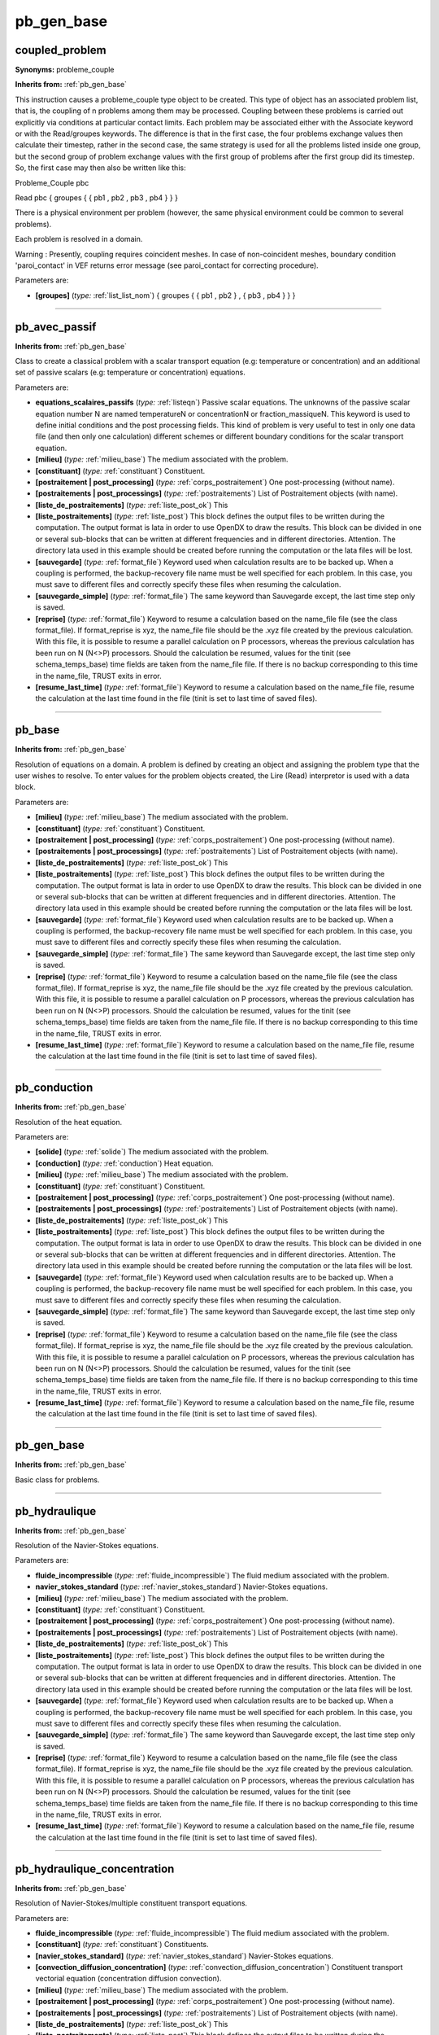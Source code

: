 pb_gen_base
===========

**coupled_problem**
-------------------

**Synonyms:** probleme_couple

**Inherits from:** :ref:`pb_gen_base` 


This instruction causes a probleme_couple type object to be created.
This type of object has an associated problem list, that is, the coupling of n problems 
among them may be processed.
Coupling between these problems is carried out explicitly via conditions at particular 
contact limits.
Each problem may be associated either with the Associate keyword or with the Read/groupes 
keywords.
The difference is that in the first case, the four problems exchange values then 
calculate their timestep, rather in the second case, the same strategy is used for 
all the problems listed inside one group, but the second group of problem exchange 
values with the first group of problems after the first group did its timestep.
So, the first case may then also be written like this:

Probleme_Couple pbc

Read pbc { groupes { { pb1 , pb2 , pb3 , pb4 } } }

There is a physical environment per problem (however, the same physical environment 
could be common to several problems).

Each problem is resolved in a domain.

Warning : Presently, coupling requires coincident meshes.
In case of non-coincident meshes, boundary condition 'paroi_contact' in VEF returns 
error message (see paroi_contact for correcting procedure).

Parameters are:

- **[groupes]**  (*type:* :ref:`list_list_nom`) { groupes { { pb1 , pb2 } , { pb3 , pb4 } } }


----

**pb_avec_passif**
------------------
**Inherits from:** :ref:`pb_gen_base` 


Class to create a classical problem with a scalar transport equation (e.g: temperature 
or concentration) and an additional set of passive scalars (e.g: temperature or concentration) 
equations.

Parameters are:

- **equations_scalaires_passifs**  (*type:* :ref:`listeqn`) Passive scalar equations. The unknowns of the passive scalar equation number N are named temperatureN or concentrationN  or fraction_massiqueN. This keyword is used to define initial conditions and the post processing fields. This kind of problem is very useful to test in only one data file (and then only  one calculation) different schemes or different boundary conditions for the scalar  transport equation.

- **[milieu]**  (*type:* :ref:`milieu_base`) The medium associated with the problem.

- **[constituant]**  (*type:* :ref:`constituant`) Constituent.

- **[postraitement | post_processing]**  (*type:* :ref:`corps_postraitement`) One post-processing (without name).

- **[postraitements | post_processings]**  (*type:* :ref:`postraitements`) List of Postraitement objects (with name).

- **[liste_de_postraitements]**  (*type:* :ref:`liste_post_ok`) This

- **[liste_postraitements]**  (*type:* :ref:`liste_post`) This block defines the output files to be written during the computation. The output format is lata in order to use OpenDX to draw the results. This block can be divided in one or several sub-blocks that can be written at different  frequencies and in different directories. Attention. The directory lata used in this example should be created before running the computation  or the lata files will be lost.

- **[sauvegarde]**  (*type:* :ref:`format_file`) Keyword used when calculation results are to be backed up. When a coupling is performed, the backup-recovery file name must be well specified  for each problem. In this case, you must save to different files and correctly specify these files  when resuming the calculation.

- **[sauvegarde_simple]**  (*type:* :ref:`format_file`) The same keyword than Sauvegarde except, the last time step only is  saved.

- **[reprise]**  (*type:* :ref:`format_file`) Keyword to resume a calculation based on the name_file file (see the  class format_file). If format_reprise is xyz, the name_file file should be the .xyz file created by the  previous calculation. With this file, it is possible to resume a parallel calculation on P processors,  whereas the previous calculation has been run on N (N<>P) processors. Should the calculation be resumed, values for the tinit (see schema_temps_base) time  fields are taken from the name_file file. If there is no backup corresponding to this time in the name_file, TRUST exits in  error.

- **[resume_last_time]**  (*type:* :ref:`format_file`) Keyword to resume a calculation based on the name_file file, resume  the calculation at the last time found in the file (tinit is set to last time of saved  files).


----

**pb_base**
-----------
**Inherits from:** :ref:`pb_gen_base` 


Resolution of equations on a domain.
A problem is defined by creating an object and assigning the problem type that the 
user wishes to resolve.
To enter values for the problem objects created, the Lire (Read) interpretor is used 
with a data block.

Parameters are:

- **[milieu]**  (*type:* :ref:`milieu_base`) The medium associated with the problem.

- **[constituant]**  (*type:* :ref:`constituant`) Constituent.

- **[postraitement | post_processing]**  (*type:* :ref:`corps_postraitement`) One post-processing (without name).

- **[postraitements | post_processings]**  (*type:* :ref:`postraitements`) List of Postraitement objects (with name).

- **[liste_de_postraitements]**  (*type:* :ref:`liste_post_ok`) This

- **[liste_postraitements]**  (*type:* :ref:`liste_post`) This block defines the output files to be written during the computation. The output format is lata in order to use OpenDX to draw the results. This block can be divided in one or several sub-blocks that can be written at different  frequencies and in different directories. Attention. The directory lata used in this example should be created before running the computation  or the lata files will be lost.

- **[sauvegarde]**  (*type:* :ref:`format_file`) Keyword used when calculation results are to be backed up. When a coupling is performed, the backup-recovery file name must be well specified  for each problem. In this case, you must save to different files and correctly specify these files  when resuming the calculation.

- **[sauvegarde_simple]**  (*type:* :ref:`format_file`) The same keyword than Sauvegarde except, the last time step only is  saved.

- **[reprise]**  (*type:* :ref:`format_file`) Keyword to resume a calculation based on the name_file file (see the  class format_file). If format_reprise is xyz, the name_file file should be the .xyz file created by the  previous calculation. With this file, it is possible to resume a parallel calculation on P processors,  whereas the previous calculation has been run on N (N<>P) processors. Should the calculation be resumed, values for the tinit (see schema_temps_base) time  fields are taken from the name_file file. If there is no backup corresponding to this time in the name_file, TRUST exits in  error.

- **[resume_last_time]**  (*type:* :ref:`format_file`) Keyword to resume a calculation based on the name_file file, resume  the calculation at the last time found in the file (tinit is set to last time of saved  files).


----

**pb_conduction**
-----------------
**Inherits from:** :ref:`pb_gen_base` 


Resolution of the heat equation.

Parameters are:

- **[solide]**  (*type:* :ref:`solide`) The medium associated with the problem.

- **[conduction]**  (*type:* :ref:`conduction`) Heat equation.

- **[milieu]**  (*type:* :ref:`milieu_base`) The medium associated with the problem.

- **[constituant]**  (*type:* :ref:`constituant`) Constituent.

- **[postraitement | post_processing]**  (*type:* :ref:`corps_postraitement`) One post-processing (without name).

- **[postraitements | post_processings]**  (*type:* :ref:`postraitements`) List of Postraitement objects (with name).

- **[liste_de_postraitements]**  (*type:* :ref:`liste_post_ok`) This

- **[liste_postraitements]**  (*type:* :ref:`liste_post`) This block defines the output files to be written during the computation. The output format is lata in order to use OpenDX to draw the results. This block can be divided in one or several sub-blocks that can be written at different  frequencies and in different directories. Attention. The directory lata used in this example should be created before running the computation  or the lata files will be lost.

- **[sauvegarde]**  (*type:* :ref:`format_file`) Keyword used when calculation results are to be backed up. When a coupling is performed, the backup-recovery file name must be well specified  for each problem. In this case, you must save to different files and correctly specify these files  when resuming the calculation.

- **[sauvegarde_simple]**  (*type:* :ref:`format_file`) The same keyword than Sauvegarde except, the last time step only is  saved.

- **[reprise]**  (*type:* :ref:`format_file`) Keyword to resume a calculation based on the name_file file (see the  class format_file). If format_reprise is xyz, the name_file file should be the .xyz file created by the  previous calculation. With this file, it is possible to resume a parallel calculation on P processors,  whereas the previous calculation has been run on N (N<>P) processors. Should the calculation be resumed, values for the tinit (see schema_temps_base) time  fields are taken from the name_file file. If there is no backup corresponding to this time in the name_file, TRUST exits in  error.

- **[resume_last_time]**  (*type:* :ref:`format_file`) Keyword to resume a calculation based on the name_file file, resume  the calculation at the last time found in the file (tinit is set to last time of saved  files).


----

**pb_gen_base**
---------------
**Inherits from:** :ref:`pb_gen_base` 


Basic class for problems.

----

**pb_hydraulique**
------------------
**Inherits from:** :ref:`pb_gen_base` 


Resolution of the Navier-Stokes equations.

Parameters are:

- **fluide_incompressible**  (*type:* :ref:`fluide_incompressible`) The fluid medium associated with the problem.

- **navier_stokes_standard**  (*type:* :ref:`navier_stokes_standard`) Navier-Stokes equations.

- **[milieu]**  (*type:* :ref:`milieu_base`) The medium associated with the problem.

- **[constituant]**  (*type:* :ref:`constituant`) Constituent.

- **[postraitement | post_processing]**  (*type:* :ref:`corps_postraitement`) One post-processing (without name).

- **[postraitements | post_processings]**  (*type:* :ref:`postraitements`) List of Postraitement objects (with name).

- **[liste_de_postraitements]**  (*type:* :ref:`liste_post_ok`) This

- **[liste_postraitements]**  (*type:* :ref:`liste_post`) This block defines the output files to be written during the computation. The output format is lata in order to use OpenDX to draw the results. This block can be divided in one or several sub-blocks that can be written at different  frequencies and in different directories. Attention. The directory lata used in this example should be created before running the computation  or the lata files will be lost.

- **[sauvegarde]**  (*type:* :ref:`format_file`) Keyword used when calculation results are to be backed up. When a coupling is performed, the backup-recovery file name must be well specified  for each problem. In this case, you must save to different files and correctly specify these files  when resuming the calculation.

- **[sauvegarde_simple]**  (*type:* :ref:`format_file`) The same keyword than Sauvegarde except, the last time step only is  saved.

- **[reprise]**  (*type:* :ref:`format_file`) Keyword to resume a calculation based on the name_file file (see the  class format_file). If format_reprise is xyz, the name_file file should be the .xyz file created by the  previous calculation. With this file, it is possible to resume a parallel calculation on P processors,  whereas the previous calculation has been run on N (N<>P) processors. Should the calculation be resumed, values for the tinit (see schema_temps_base) time  fields are taken from the name_file file. If there is no backup corresponding to this time in the name_file, TRUST exits in  error.

- **[resume_last_time]**  (*type:* :ref:`format_file`) Keyword to resume a calculation based on the name_file file, resume  the calculation at the last time found in the file (tinit is set to last time of saved  files).


----

**pb_hydraulique_concentration**
--------------------------------
**Inherits from:** :ref:`pb_gen_base` 


Resolution of Navier-Stokes/multiple constituent transport equations.

Parameters are:

- **fluide_incompressible**  (*type:* :ref:`fluide_incompressible`) The fluid medium associated with the problem.

- **[constituant]**  (*type:* :ref:`constituant`) Constituents.

- **[navier_stokes_standard]**  (*type:* :ref:`navier_stokes_standard`) Navier-Stokes equations.

- **[convection_diffusion_concentration]**  (*type:* :ref:`convection_diffusion_concentration`) Constituent transport vectorial equation (concentration  diffusion convection).

- **[milieu]**  (*type:* :ref:`milieu_base`) The medium associated with the problem.

- **[postraitement | post_processing]**  (*type:* :ref:`corps_postraitement`) One post-processing (without name).

- **[postraitements | post_processings]**  (*type:* :ref:`postraitements`) List of Postraitement objects (with name).

- **[liste_de_postraitements]**  (*type:* :ref:`liste_post_ok`) This

- **[liste_postraitements]**  (*type:* :ref:`liste_post`) This block defines the output files to be written during the computation. The output format is lata in order to use OpenDX to draw the results. This block can be divided in one or several sub-blocks that can be written at different  frequencies and in different directories. Attention. The directory lata used in this example should be created before running the computation  or the lata files will be lost.

- **[sauvegarde]**  (*type:* :ref:`format_file`) Keyword used when calculation results are to be backed up. When a coupling is performed, the backup-recovery file name must be well specified  for each problem. In this case, you must save to different files and correctly specify these files  when resuming the calculation.

- **[sauvegarde_simple]**  (*type:* :ref:`format_file`) The same keyword than Sauvegarde except, the last time step only is  saved.

- **[reprise]**  (*type:* :ref:`format_file`) Keyword to resume a calculation based on the name_file file (see the  class format_file). If format_reprise is xyz, the name_file file should be the .xyz file created by the  previous calculation. With this file, it is possible to resume a parallel calculation on P processors,  whereas the previous calculation has been run on N (N<>P) processors. Should the calculation be resumed, values for the tinit (see schema_temps_base) time  fields are taken from the name_file file. If there is no backup corresponding to this time in the name_file, TRUST exits in  error.

- **[resume_last_time]**  (*type:* :ref:`format_file`) Keyword to resume a calculation based on the name_file file, resume  the calculation at the last time found in the file (tinit is set to last time of saved  files).


----

**pb_hydraulique_concentration_scalaires_passifs**
--------------------------------------------------
**Inherits from:** :ref:`pb_gen_base` 


Resolution of Navier-Stokes/multiple constituent transport equations with the additional 
passive scalar equations.

Parameters are:

- **fluide_incompressible**  (*type:* :ref:`fluide_incompressible`) The fluid medium associated with the problem.

- **[constituant]**  (*type:* :ref:`constituant`) Constituents.

- **[navier_stokes_standard]**  (*type:* :ref:`navier_stokes_standard`) Navier-Stokes equations.

- **[convection_diffusion_concentration]**  (*type:* :ref:`convection_diffusion_concentration`) Constituent transport equations (concentration  diffusion convection).

- **equations_scalaires_passifs**  (*type:* :ref:`listeqn`) Passive scalar equations. The unknowns of the passive scalar equation number N are named temperatureN or concentrationN  or fraction_massiqueN. This keyword is used to define initial conditions and the post processing fields. This kind of problem is very useful to test in only one data file (and then only  one calculation) different schemes or different boundary conditions for the scalar  transport equation.

- **[milieu]**  (*type:* :ref:`milieu_base`) The medium associated with the problem.

- **[postraitement | post_processing]**  (*type:* :ref:`corps_postraitement`) One post-processing (without name).

- **[postraitements | post_processings]**  (*type:* :ref:`postraitements`) List of Postraitement objects (with name).

- **[liste_de_postraitements]**  (*type:* :ref:`liste_post_ok`) This

- **[liste_postraitements]**  (*type:* :ref:`liste_post`) This block defines the output files to be written during the computation. The output format is lata in order to use OpenDX to draw the results. This block can be divided in one or several sub-blocks that can be written at different  frequencies and in different directories. Attention. The directory lata used in this example should be created before running the computation  or the lata files will be lost.

- **[sauvegarde]**  (*type:* :ref:`format_file`) Keyword used when calculation results are to be backed up. When a coupling is performed, the backup-recovery file name must be well specified  for each problem. In this case, you must save to different files and correctly specify these files  when resuming the calculation.

- **[sauvegarde_simple]**  (*type:* :ref:`format_file`) The same keyword than Sauvegarde except, the last time step only is  saved.

- **[reprise]**  (*type:* :ref:`format_file`) Keyword to resume a calculation based on the name_file file (see the  class format_file). If format_reprise is xyz, the name_file file should be the .xyz file created by the  previous calculation. With this file, it is possible to resume a parallel calculation on P processors,  whereas the previous calculation has been run on N (N<>P) processors. Should the calculation be resumed, values for the tinit (see schema_temps_base) time  fields are taken from the name_file file. If there is no backup corresponding to this time in the name_file, TRUST exits in  error.

- **[resume_last_time]**  (*type:* :ref:`format_file`) Keyword to resume a calculation based on the name_file file, resume  the calculation at the last time found in the file (tinit is set to last time of saved  files).


----

**pb_hydraulique_concentration_turbulent**
------------------------------------------
**Inherits from:** :ref:`pb_gen_base` 


Resolution of Navier-Stokes/multiple constituent transport equations, with turbulence 
modelling.

Parameters are:

- **fluide_incompressible**  (*type:* :ref:`fluide_incompressible`) The fluid medium associated with the problem.

- **[constituant]**  (*type:* :ref:`constituant`) Constituents.

- **[navier_stokes_turbulent]**  (*type:* :ref:`navier_stokes_turbulent`) Navier-Stokes equations as well as the associated turbulence  model equations.

- **[convection_diffusion_concentration_turbulent]**  (*type:* :ref:`convection_diffusion_concentration_turbulent`) Constituent transport equations (concentration  diffusion convection) as well as the associated turbulence model equations.

- **[milieu]**  (*type:* :ref:`milieu_base`) The medium associated with the problem.

- **[postraitement | post_processing]**  (*type:* :ref:`corps_postraitement`) One post-processing (without name).

- **[postraitements | post_processings]**  (*type:* :ref:`postraitements`) List of Postraitement objects (with name).

- **[liste_de_postraitements]**  (*type:* :ref:`liste_post_ok`) This

- **[liste_postraitements]**  (*type:* :ref:`liste_post`) This block defines the output files to be written during the computation. The output format is lata in order to use OpenDX to draw the results. This block can be divided in one or several sub-blocks that can be written at different  frequencies and in different directories. Attention. The directory lata used in this example should be created before running the computation  or the lata files will be lost.

- **[sauvegarde]**  (*type:* :ref:`format_file`) Keyword used when calculation results are to be backed up. When a coupling is performed, the backup-recovery file name must be well specified  for each problem. In this case, you must save to different files and correctly specify these files  when resuming the calculation.

- **[sauvegarde_simple]**  (*type:* :ref:`format_file`) The same keyword than Sauvegarde except, the last time step only is  saved.

- **[reprise]**  (*type:* :ref:`format_file`) Keyword to resume a calculation based on the name_file file (see the  class format_file). If format_reprise is xyz, the name_file file should be the .xyz file created by the  previous calculation. With this file, it is possible to resume a parallel calculation on P processors,  whereas the previous calculation has been run on N (N<>P) processors. Should the calculation be resumed, values for the tinit (see schema_temps_base) time  fields are taken from the name_file file. If there is no backup corresponding to this time in the name_file, TRUST exits in  error.

- **[resume_last_time]**  (*type:* :ref:`format_file`) Keyword to resume a calculation based on the name_file file, resume  the calculation at the last time found in the file (tinit is set to last time of saved  files).


----

**pb_hydraulique_concentration_turbulent_scalaires_passifs**
------------------------------------------------------------
**Inherits from:** :ref:`pb_gen_base` 


Resolution of Navier-Stokes/multiple constituent transport equations, with turbulence 
modelling and with the additional passive scalar equations.

Parameters are:

- **fluide_incompressible**  (*type:* :ref:`fluide_incompressible`) The fluid medium associated with the problem.

- **[constituant]**  (*type:* :ref:`constituant`) Constituents.

- **[navier_stokes_turbulent]**  (*type:* :ref:`navier_stokes_turbulent`) Navier-Stokes equations as well as the associated turbulence  model equations.

- **[convection_diffusion_concentration_turbulent]**  (*type:* :ref:`convection_diffusion_concentration_turbulent`) Constituent transport equations (concentration  diffusion convection) as well as the associated turbulence model equations.

- **equations_scalaires_passifs**  (*type:* :ref:`listeqn`) Passive scalar equations. The unknowns of the passive scalar equation number N are named temperatureN or concentrationN  or fraction_massiqueN. This keyword is used to define initial conditions and the post processing fields. This kind of problem is very useful to test in only one data file (and then only  one calculation) different schemes or different boundary conditions for the scalar  transport equation.

- **[milieu]**  (*type:* :ref:`milieu_base`) The medium associated with the problem.

- **[postraitement | post_processing]**  (*type:* :ref:`corps_postraitement`) One post-processing (without name).

- **[postraitements | post_processings]**  (*type:* :ref:`postraitements`) List of Postraitement objects (with name).

- **[liste_de_postraitements]**  (*type:* :ref:`liste_post_ok`) This

- **[liste_postraitements]**  (*type:* :ref:`liste_post`) This block defines the output files to be written during the computation. The output format is lata in order to use OpenDX to draw the results. This block can be divided in one or several sub-blocks that can be written at different  frequencies and in different directories. Attention. The directory lata used in this example should be created before running the computation  or the lata files will be lost.

- **[sauvegarde]**  (*type:* :ref:`format_file`) Keyword used when calculation results are to be backed up. When a coupling is performed, the backup-recovery file name must be well specified  for each problem. In this case, you must save to different files and correctly specify these files  when resuming the calculation.

- **[sauvegarde_simple]**  (*type:* :ref:`format_file`) The same keyword than Sauvegarde except, the last time step only is  saved.

- **[reprise]**  (*type:* :ref:`format_file`) Keyword to resume a calculation based on the name_file file (see the  class format_file). If format_reprise is xyz, the name_file file should be the .xyz file created by the  previous calculation. With this file, it is possible to resume a parallel calculation on P processors,  whereas the previous calculation has been run on N (N<>P) processors. Should the calculation be resumed, values for the tinit (see schema_temps_base) time  fields are taken from the name_file file. If there is no backup corresponding to this time in the name_file, TRUST exits in  error.

- **[resume_last_time]**  (*type:* :ref:`format_file`) Keyword to resume a calculation based on the name_file file, resume  the calculation at the last time found in the file (tinit is set to last time of saved  files).


----

**pb_hydraulique_melange_binaire_qc**
-------------------------------------
**Inherits from:** :ref:`pb_gen_base` 


Resolution of a binary mixture problem for a quasi-compressible fluid with an iso-thermal 
condition.

Keywords for the unknowns other than pressure, velocity, fraction_massique are :

masse_volumique : density

pression : reduced pressure

pression_tot : total pressure.

Parameters are:

- **fluide_quasi_compressible**  (*type:* :ref:`fluide_quasi_compressible`) The fluid medium associated with the problem.

- **[constituant]**  (*type:* :ref:`constituant`) The various constituants associated to the problem.

- **navier_stokes_qc**  (*type:* :ref:`navier_stokes_qc`) Navier-Stokes equation for a quasi-compressible fluid.

- **convection_diffusion_espece_binaire_qc**  (*type:* :ref:`convection_diffusion_espece_binaire_qc`) Species conservation equation for a binary  quasi-compressible fluid.

- **[milieu]**  (*type:* :ref:`milieu_base`) The medium associated with the problem.

- **[postraitement | post_processing]**  (*type:* :ref:`corps_postraitement`) One post-processing (without name).

- **[postraitements | post_processings]**  (*type:* :ref:`postraitements`) List of Postraitement objects (with name).

- **[liste_de_postraitements]**  (*type:* :ref:`liste_post_ok`) This

- **[liste_postraitements]**  (*type:* :ref:`liste_post`) This block defines the output files to be written during the computation. The output format is lata in order to use OpenDX to draw the results. This block can be divided in one or several sub-blocks that can be written at different  frequencies and in different directories. Attention. The directory lata used in this example should be created before running the computation  or the lata files will be lost.

- **[sauvegarde]**  (*type:* :ref:`format_file`) Keyword used when calculation results are to be backed up. When a coupling is performed, the backup-recovery file name must be well specified  for each problem. In this case, you must save to different files and correctly specify these files  when resuming the calculation.

- **[sauvegarde_simple]**  (*type:* :ref:`format_file`) The same keyword than Sauvegarde except, the last time step only is  saved.

- **[reprise]**  (*type:* :ref:`format_file`) Keyword to resume a calculation based on the name_file file (see the  class format_file). If format_reprise is xyz, the name_file file should be the .xyz file created by the  previous calculation. With this file, it is possible to resume a parallel calculation on P processors,  whereas the previous calculation has been run on N (N<>P) processors. Should the calculation be resumed, values for the tinit (see schema_temps_base) time  fields are taken from the name_file file. If there is no backup corresponding to this time in the name_file, TRUST exits in  error.

- **[resume_last_time]**  (*type:* :ref:`format_file`) Keyword to resume a calculation based on the name_file file, resume  the calculation at the last time found in the file (tinit is set to last time of saved  files).


----

**pb_hydraulique_melange_binaire_turbulent_qc**
-----------------------------------------------
**Inherits from:** :ref:`pb_gen_base` 


Resolution of a turbulent binary mixture problem for a quasi-compressible fluid with 
an iso-thermal condition.

Parameters are:

- **fluide_quasi_compressible**  (*type:* :ref:`fluide_quasi_compressible`) The fluid medium associated with the problem.

- **navier_stokes_turbulent_qc**  (*type:* :ref:`navier_stokes_turbulent_qc`) Navier-Stokes equation for a quasi-compressible fluid  as well as the associated turbulence model equations.

- **convection_diffusion_espece_binaire_turbulent_qc**  (*type:* :ref:`convection_diffusion_espece_binaire_turbulent_qc`) Species conservation equation for  a quasi-compressible fluid as well as the associated turbulence model equations.

- **[milieu]**  (*type:* :ref:`milieu_base`) The medium associated with the problem.

- **[constituant]**  (*type:* :ref:`constituant`) Constituent.

- **[postraitement | post_processing]**  (*type:* :ref:`corps_postraitement`) One post-processing (without name).

- **[postraitements | post_processings]**  (*type:* :ref:`postraitements`) List of Postraitement objects (with name).

- **[liste_de_postraitements]**  (*type:* :ref:`liste_post_ok`) This

- **[liste_postraitements]**  (*type:* :ref:`liste_post`) This block defines the output files to be written during the computation. The output format is lata in order to use OpenDX to draw the results. This block can be divided in one or several sub-blocks that can be written at different  frequencies and in different directories. Attention. The directory lata used in this example should be created before running the computation  or the lata files will be lost.

- **[sauvegarde]**  (*type:* :ref:`format_file`) Keyword used when calculation results are to be backed up. When a coupling is performed, the backup-recovery file name must be well specified  for each problem. In this case, you must save to different files and correctly specify these files  when resuming the calculation.

- **[sauvegarde_simple]**  (*type:* :ref:`format_file`) The same keyword than Sauvegarde except, the last time step only is  saved.

- **[reprise]**  (*type:* :ref:`format_file`) Keyword to resume a calculation based on the name_file file (see the  class format_file). If format_reprise is xyz, the name_file file should be the .xyz file created by the  previous calculation. With this file, it is possible to resume a parallel calculation on P processors,  whereas the previous calculation has been run on N (N<>P) processors. Should the calculation be resumed, values for the tinit (see schema_temps_base) time  fields are taken from the name_file file. If there is no backup corresponding to this time in the name_file, TRUST exits in  error.

- **[resume_last_time]**  (*type:* :ref:`format_file`) Keyword to resume a calculation based on the name_file file, resume  the calculation at the last time found in the file (tinit is set to last time of saved  files).


----

**pb_hydraulique_melange_binaire_wc**
-------------------------------------
**Inherits from:** :ref:`pb_gen_base` 


Resolution of a binary mixture problem for a weakly-compressible fluid with an iso-thermal 
condition.

Keywords for the unknowns other than pressure, velocity, fraction_massique are :

masse_volumique : density

pression : reduced pressure

pression_tot : total pressure

pression_hydro : hydro-static pressure

pression_eos : pressure used in state equation.

Parameters are:

- **fluide_weakly_compressible**  (*type:* :ref:`fluide_weakly_compressible`) The fluid medium associated with the problem.

- **navier_stokes_wc**  (*type:* :ref:`navier_stokes_wc`) Navier-Stokes equation for a weakly-compressible fluid.

- **convection_diffusion_espece_binaire_wc**  (*type:* :ref:`convection_diffusion_espece_binaire_wc`) Species conservation equation for a binary  weakly-compressible fluid.

- **[milieu]**  (*type:* :ref:`milieu_base`) The medium associated with the problem.

- **[constituant]**  (*type:* :ref:`constituant`) Constituent.

- **[postraitement | post_processing]**  (*type:* :ref:`corps_postraitement`) One post-processing (without name).

- **[postraitements | post_processings]**  (*type:* :ref:`postraitements`) List of Postraitement objects (with name).

- **[liste_de_postraitements]**  (*type:* :ref:`liste_post_ok`) This

- **[liste_postraitements]**  (*type:* :ref:`liste_post`) This block defines the output files to be written during the computation. The output format is lata in order to use OpenDX to draw the results. This block can be divided in one or several sub-blocks that can be written at different  frequencies and in different directories. Attention. The directory lata used in this example should be created before running the computation  or the lata files will be lost.

- **[sauvegarde]**  (*type:* :ref:`format_file`) Keyword used when calculation results are to be backed up. When a coupling is performed, the backup-recovery file name must be well specified  for each problem. In this case, you must save to different files and correctly specify these files  when resuming the calculation.

- **[sauvegarde_simple]**  (*type:* :ref:`format_file`) The same keyword than Sauvegarde except, the last time step only is  saved.

- **[reprise]**  (*type:* :ref:`format_file`) Keyword to resume a calculation based on the name_file file (see the  class format_file). If format_reprise is xyz, the name_file file should be the .xyz file created by the  previous calculation. With this file, it is possible to resume a parallel calculation on P processors,  whereas the previous calculation has been run on N (N<>P) processors. Should the calculation be resumed, values for the tinit (see schema_temps_base) time  fields are taken from the name_file file. If there is no backup corresponding to this time in the name_file, TRUST exits in  error.

- **[resume_last_time]**  (*type:* :ref:`format_file`) Keyword to resume a calculation based on the name_file file, resume  the calculation at the last time found in the file (tinit is set to last time of saved  files).


----

**pb_hydraulique_turbulent**
----------------------------
**Inherits from:** :ref:`pb_gen_base` 


Resolution of Navier-Stokes equations with turbulence modelling.

Parameters are:

- **fluide_incompressible**  (*type:* :ref:`fluide_incompressible`) The fluid medium associated with the problem.

- **navier_stokes_turbulent**  (*type:* :ref:`navier_stokes_turbulent`) Navier-Stokes equations as well as the associated turbulence  model equations.

- **[milieu]**  (*type:* :ref:`milieu_base`) The medium associated with the problem.

- **[constituant]**  (*type:* :ref:`constituant`) Constituent.

- **[postraitement | post_processing]**  (*type:* :ref:`corps_postraitement`) One post-processing (without name).

- **[postraitements | post_processings]**  (*type:* :ref:`postraitements`) List of Postraitement objects (with name).

- **[liste_de_postraitements]**  (*type:* :ref:`liste_post_ok`) This

- **[liste_postraitements]**  (*type:* :ref:`liste_post`) This block defines the output files to be written during the computation. The output format is lata in order to use OpenDX to draw the results. This block can be divided in one or several sub-blocks that can be written at different  frequencies and in different directories. Attention. The directory lata used in this example should be created before running the computation  or the lata files will be lost.

- **[sauvegarde]**  (*type:* :ref:`format_file`) Keyword used when calculation results are to be backed up. When a coupling is performed, the backup-recovery file name must be well specified  for each problem. In this case, you must save to different files and correctly specify these files  when resuming the calculation.

- **[sauvegarde_simple]**  (*type:* :ref:`format_file`) The same keyword than Sauvegarde except, the last time step only is  saved.

- **[reprise]**  (*type:* :ref:`format_file`) Keyword to resume a calculation based on the name_file file (see the  class format_file). If format_reprise is xyz, the name_file file should be the .xyz file created by the  previous calculation. With this file, it is possible to resume a parallel calculation on P processors,  whereas the previous calculation has been run on N (N<>P) processors. Should the calculation be resumed, values for the tinit (see schema_temps_base) time  fields are taken from the name_file file. If there is no backup corresponding to this time in the name_file, TRUST exits in  error.

- **[resume_last_time]**  (*type:* :ref:`format_file`) Keyword to resume a calculation based on the name_file file, resume  the calculation at the last time found in the file (tinit is set to last time of saved  files).


----

**pb_multiphase**
-----------------
**Inherits from:** :ref:`pb_gen_base` 


A problem that allows the resolution of N-phases with 3*N equations

Parameters are:

- **[milieu_composite]**  (*type:* :ref:`bloc_lecture`) The composite medium associated with the problem.

- **[milieu_musig]**  (*type:* :ref:`bloc_lecture`) The composite medium associated with the problem.

- **[correlations]**  (*type:* :ref:`bloc_lecture`) List of correlations used in specific source terms (i.e. interfacial flux, interfacial friction, ...)

- **qdm_multiphase**  (*type:* :ref:`qdm_multiphase`) Momentum conservation equation for a multi-phase problem where the  unknown is the velocity

- **masse_multiphase**  (*type:* :ref:`masse_multiphase`) Mass consevation equation for a multi-phase problem where the unknown  is the alpha (void fraction)

- **energie_multiphase**  (*type:* :ref:`energie_multiphase`) Internal energy conservation equation for a multi-phase problem  where the unknown is the temperature

- **[energie_cinetique_turbulente]**  (*type:* :ref:`energie_cinetique_turbulente`) Turbulent kinetic Energy conservation equation for  a turbulent mono/multi-phase problem (available in TrioCFD)

- **[echelle_temporelle_turbulente]**  (*type:* :ref:`echelle_temporelle_turbulente`) Turbulent Dissipation time scale equation for a turbulent  mono/multi-phase problem (available in TrioCFD)

- **[energie_cinetique_turbulente_wit]**  (*type:* :ref:`energie_cinetique_turbulente_wit`) Bubble Induced Turbulent kinetic Energy equation  for a turbulent multi-phase problem (available in TrioCFD)

- **[taux_dissipation_turbulent]**  (*type:* :ref:`taux_dissipation_turbulent`) Turbulent Dissipation frequency equation for a turbulent  mono/multi-phase problem (available in TrioCFD)

- **[milieu]**  (*type:* :ref:`milieu_base`) The medium associated with the problem.

- **[constituant]**  (*type:* :ref:`constituant`) Constituent.

- **[postraitement | post_processing]**  (*type:* :ref:`corps_postraitement`) One post-processing (without name).

- **[postraitements | post_processings]**  (*type:* :ref:`postraitements`) List of Postraitement objects (with name).

- **[liste_de_postraitements]**  (*type:* :ref:`liste_post_ok`) This

- **[liste_postraitements]**  (*type:* :ref:`liste_post`) This block defines the output files to be written during the computation. The output format is lata in order to use OpenDX to draw the results. This block can be divided in one or several sub-blocks that can be written at different  frequencies and in different directories. Attention. The directory lata used in this example should be created before running the computation  or the lata files will be lost.

- **[sauvegarde]**  (*type:* :ref:`format_file`) Keyword used when calculation results are to be backed up. When a coupling is performed, the backup-recovery file name must be well specified  for each problem. In this case, you must save to different files and correctly specify these files  when resuming the calculation.

- **[sauvegarde_simple]**  (*type:* :ref:`format_file`) The same keyword than Sauvegarde except, the last time step only is  saved.

- **[reprise]**  (*type:* :ref:`format_file`) Keyword to resume a calculation based on the name_file file (see the  class format_file). If format_reprise is xyz, the name_file file should be the .xyz file created by the  previous calculation. With this file, it is possible to resume a parallel calculation on P processors,  whereas the previous calculation has been run on N (N<>P) processors. Should the calculation be resumed, values for the tinit (see schema_temps_base) time  fields are taken from the name_file file. If there is no backup corresponding to this time in the name_file, TRUST exits in  error.

- **[resume_last_time]**  (*type:* :ref:`format_file`) Keyword to resume a calculation based on the name_file file, resume  the calculation at the last time found in the file (tinit is set to last time of saved  files).


----

**pb_multiphase_hem**
---------------------

**Synonyms:** pb_hem

**Inherits from:** :ref:`pb_gen_base` 


A problem that allows the resolution of 2-phases mechanicaly and thermally coupled 
with 3 equations

Parameters are:

- **[milieu_composite]**  (*type:* :ref:`bloc_lecture`) The composite medium associated with the problem.

- **[milieu_musig]**  (*type:* :ref:`bloc_lecture`) The composite medium associated with the problem.

- **[correlations]**  (*type:* :ref:`bloc_lecture`) List of correlations used in specific source terms (i.e. interfacial flux, interfacial friction, ...)

- **qdm_multiphase**  (*type:* :ref:`qdm_multiphase`) Momentum conservation equation for a multi-phase problem where the  unknown is the velocity

- **masse_multiphase**  (*type:* :ref:`masse_multiphase`) Mass consevation equation for a multi-phase problem where the unknown  is the alpha (void fraction)

- **energie_multiphase**  (*type:* :ref:`energie_multiphase`) Internal energy conservation equation for a multi-phase problem  where the unknown is the temperature

- **[energie_cinetique_turbulente]**  (*type:* :ref:`energie_cinetique_turbulente`) Turbulent kinetic Energy conservation equation for  a turbulent mono/multi-phase problem (available in TrioCFD)

- **[echelle_temporelle_turbulente]**  (*type:* :ref:`echelle_temporelle_turbulente`) Turbulent Dissipation time scale equation for a turbulent  mono/multi-phase problem (available in TrioCFD)

- **[energie_cinetique_turbulente_wit]**  (*type:* :ref:`energie_cinetique_turbulente_wit`) Bubble Induced Turbulent kinetic Energy equation  for a turbulent multi-phase problem (available in TrioCFD)

- **[taux_dissipation_turbulent]**  (*type:* :ref:`taux_dissipation_turbulent`) Turbulent Dissipation frequency equation for a turbulent  mono/multi-phase problem (available in TrioCFD)

- **[milieu]**  (*type:* :ref:`milieu_base`) The medium associated with the problem.

- **[constituant]**  (*type:* :ref:`constituant`) Constituent.

- **[postraitement | post_processing]**  (*type:* :ref:`corps_postraitement`) One post-processing (without name).

- **[postraitements | post_processings]**  (*type:* :ref:`postraitements`) List of Postraitement objects (with name).

- **[liste_de_postraitements]**  (*type:* :ref:`liste_post_ok`) This

- **[liste_postraitements]**  (*type:* :ref:`liste_post`) This block defines the output files to be written during the computation. The output format is lata in order to use OpenDX to draw the results. This block can be divided in one or several sub-blocks that can be written at different  frequencies and in different directories. Attention. The directory lata used in this example should be created before running the computation  or the lata files will be lost.

- **[sauvegarde]**  (*type:* :ref:`format_file`) Keyword used when calculation results are to be backed up. When a coupling is performed, the backup-recovery file name must be well specified  for each problem. In this case, you must save to different files and correctly specify these files  when resuming the calculation.

- **[sauvegarde_simple]**  (*type:* :ref:`format_file`) The same keyword than Sauvegarde except, the last time step only is  saved.

- **[reprise]**  (*type:* :ref:`format_file`) Keyword to resume a calculation based on the name_file file (see the  class format_file). If format_reprise is xyz, the name_file file should be the .xyz file created by the  previous calculation. With this file, it is possible to resume a parallel calculation on P processors,  whereas the previous calculation has been run on N (N<>P) processors. Should the calculation be resumed, values for the tinit (see schema_temps_base) time  fields are taken from the name_file file. If there is no backup corresponding to this time in the name_file, TRUST exits in  error.

- **[resume_last_time]**  (*type:* :ref:`format_file`) Keyword to resume a calculation based on the name_file file, resume  the calculation at the last time found in the file (tinit is set to last time of saved  files).


----

**pb_post**
-----------
**Inherits from:** :ref:`pb_gen_base` 


not_set

Parameters are:

- **[milieu]**  (*type:* :ref:`milieu_base`) The medium associated with the problem.

- **[constituant]**  (*type:* :ref:`constituant`) Constituent.

- **[postraitement | post_processing]**  (*type:* :ref:`corps_postraitement`) One post-processing (without name).

- **[postraitements | post_processings]**  (*type:* :ref:`postraitements`) List of Postraitement objects (with name).

- **[liste_de_postraitements]**  (*type:* :ref:`liste_post_ok`) This

- **[liste_postraitements]**  (*type:* :ref:`liste_post`) This block defines the output files to be written during the computation. The output format is lata in order to use OpenDX to draw the results. This block can be divided in one or several sub-blocks that can be written at different  frequencies and in different directories. Attention. The directory lata used in this example should be created before running the computation  or the lata files will be lost.

- **[sauvegarde]**  (*type:* :ref:`format_file`) Keyword used when calculation results are to be backed up. When a coupling is performed, the backup-recovery file name must be well specified  for each problem. In this case, you must save to different files and correctly specify these files  when resuming the calculation.

- **[sauvegarde_simple]**  (*type:* :ref:`format_file`) The same keyword than Sauvegarde except, the last time step only is  saved.

- **[reprise]**  (*type:* :ref:`format_file`) Keyword to resume a calculation based on the name_file file (see the  class format_file). If format_reprise is xyz, the name_file file should be the .xyz file created by the  previous calculation. With this file, it is possible to resume a parallel calculation on P processors,  whereas the previous calculation has been run on N (N<>P) processors. Should the calculation be resumed, values for the tinit (see schema_temps_base) time  fields are taken from the name_file file. If there is no backup corresponding to this time in the name_file, TRUST exits in  error.

- **[resume_last_time]**  (*type:* :ref:`format_file`) Keyword to resume a calculation based on the name_file file, resume  the calculation at the last time found in the file (tinit is set to last time of saved  files).


----

**pb_thermohydraulique**
------------------------
**Inherits from:** :ref:`pb_gen_base` 


Resolution of thermohydraulic problem.

Parameters are:

- **[fluide_incompressible]**  (*type:* :ref:`fluide_incompressible`) The fluid medium associated with the problem (only one possibility).

- **[fluide_ostwald]**  (*type:* :ref:`fluide_ostwald`) The fluid medium associated with the problem (only one possibility).

- **[fluide_sodium_liquide]**  (*type:* :ref:`fluide_sodium_liquide`) The fluid medium associated with the problem (only one possibility).

- **[fluide_sodium_gaz]**  (*type:* :ref:`fluide_sodium_gaz`) The fluid medium associated with the problem (only one possibility).

- **[navier_stokes_standard]**  (*type:* :ref:`navier_stokes_standard`) Navier-Stokes equations.

- **[convection_diffusion_temperature]**  (*type:* :ref:`convection_diffusion_temperature`) Energy equation (temperature diffusion convection).

- **[milieu]**  (*type:* :ref:`milieu_base`) The medium associated with the problem.

- **[constituant]**  (*type:* :ref:`constituant`) Constituent.

- **[postraitement | post_processing]**  (*type:* :ref:`corps_postraitement`) One post-processing (without name).

- **[postraitements | post_processings]**  (*type:* :ref:`postraitements`) List of Postraitement objects (with name).

- **[liste_de_postraitements]**  (*type:* :ref:`liste_post_ok`) This

- **[liste_postraitements]**  (*type:* :ref:`liste_post`) This block defines the output files to be written during the computation. The output format is lata in order to use OpenDX to draw the results. This block can be divided in one or several sub-blocks that can be written at different  frequencies and in different directories. Attention. The directory lata used in this example should be created before running the computation  or the lata files will be lost.

- **[sauvegarde]**  (*type:* :ref:`format_file`) Keyword used when calculation results are to be backed up. When a coupling is performed, the backup-recovery file name must be well specified  for each problem. In this case, you must save to different files and correctly specify these files  when resuming the calculation.

- **[sauvegarde_simple]**  (*type:* :ref:`format_file`) The same keyword than Sauvegarde except, the last time step only is  saved.

- **[reprise]**  (*type:* :ref:`format_file`) Keyword to resume a calculation based on the name_file file (see the  class format_file). If format_reprise is xyz, the name_file file should be the .xyz file created by the  previous calculation. With this file, it is possible to resume a parallel calculation on P processors,  whereas the previous calculation has been run on N (N<>P) processors. Should the calculation be resumed, values for the tinit (see schema_temps_base) time  fields are taken from the name_file file. If there is no backup corresponding to this time in the name_file, TRUST exits in  error.

- **[resume_last_time]**  (*type:* :ref:`format_file`) Keyword to resume a calculation based on the name_file file, resume  the calculation at the last time found in the file (tinit is set to last time of saved  files).


----

**pb_thermohydraulique_concentration**
--------------------------------------
**Inherits from:** :ref:`pb_gen_base` 


Resolution of Navier-Stokes/energy/multiple constituent transport equations.

Parameters are:

- **fluide_incompressible**  (*type:* :ref:`fluide_incompressible`) The fluid medium associated with the problem.

- **[constituant]**  (*type:* :ref:`constituant`) Constituents.

- **[navier_stokes_standard]**  (*type:* :ref:`navier_stokes_standard`) Navier-Stokes equations.

- **[convection_diffusion_concentration]**  (*type:* :ref:`convection_diffusion_concentration`) Constituent transport equations (concentration  diffusion convection).

- **[convection_diffusion_temperature]**  (*type:* :ref:`convection_diffusion_temperature`) Energy equation (temperature diffusion convection).

- **[milieu]**  (*type:* :ref:`milieu_base`) The medium associated with the problem.

- **[postraitement | post_processing]**  (*type:* :ref:`corps_postraitement`) One post-processing (without name).

- **[postraitements | post_processings]**  (*type:* :ref:`postraitements`) List of Postraitement objects (with name).

- **[liste_de_postraitements]**  (*type:* :ref:`liste_post_ok`) This

- **[liste_postraitements]**  (*type:* :ref:`liste_post`) This block defines the output files to be written during the computation. The output format is lata in order to use OpenDX to draw the results. This block can be divided in one or several sub-blocks that can be written at different  frequencies and in different directories. Attention. The directory lata used in this example should be created before running the computation  or the lata files will be lost.

- **[sauvegarde]**  (*type:* :ref:`format_file`) Keyword used when calculation results are to be backed up. When a coupling is performed, the backup-recovery file name must be well specified  for each problem. In this case, you must save to different files and correctly specify these files  when resuming the calculation.

- **[sauvegarde_simple]**  (*type:* :ref:`format_file`) The same keyword than Sauvegarde except, the last time step only is  saved.

- **[reprise]**  (*type:* :ref:`format_file`) Keyword to resume a calculation based on the name_file file (see the  class format_file). If format_reprise is xyz, the name_file file should be the .xyz file created by the  previous calculation. With this file, it is possible to resume a parallel calculation on P processors,  whereas the previous calculation has been run on N (N<>P) processors. Should the calculation be resumed, values for the tinit (see schema_temps_base) time  fields are taken from the name_file file. If there is no backup corresponding to this time in the name_file, TRUST exits in  error.

- **[resume_last_time]**  (*type:* :ref:`format_file`) Keyword to resume a calculation based on the name_file file, resume  the calculation at the last time found in the file (tinit is set to last time of saved  files).


----

**pb_thermohydraulique_concentration_scalaires_passifs**
--------------------------------------------------------
**Inherits from:** :ref:`pb_gen_base` 


Resolution of Navier-Stokes/energy/multiple constituent transport equations, with 
the additional passive scalar equations.

Parameters are:

- **fluide_incompressible**  (*type:* :ref:`fluide_incompressible`) The fluid medium associated with the problem.

- **[constituant]**  (*type:* :ref:`constituant`) Constituents.

- **[navier_stokes_standard]**  (*type:* :ref:`navier_stokes_standard`) Navier-Stokes equations.

- **[convection_diffusion_concentration]**  (*type:* :ref:`convection_diffusion_concentration`) Constituent transport equations (concentration  diffusion convection).

- **[convection_diffusion_temperature]**  (*type:* :ref:`convection_diffusion_temperature`) Energy equations (temperature diffusion convection).

- **equations_scalaires_passifs**  (*type:* :ref:`listeqn`) Passive scalar equations. The unknowns of the passive scalar equation number N are named temperatureN or concentrationN  or fraction_massiqueN. This keyword is used to define initial conditions and the post processing fields. This kind of problem is very useful to test in only one data file (and then only  one calculation) different schemes or different boundary conditions for the scalar  transport equation.

- **[milieu]**  (*type:* :ref:`milieu_base`) The medium associated with the problem.

- **[postraitement | post_processing]**  (*type:* :ref:`corps_postraitement`) One post-processing (without name).

- **[postraitements | post_processings]**  (*type:* :ref:`postraitements`) List of Postraitement objects (with name).

- **[liste_de_postraitements]**  (*type:* :ref:`liste_post_ok`) This

- **[liste_postraitements]**  (*type:* :ref:`liste_post`) This block defines the output files to be written during the computation. The output format is lata in order to use OpenDX to draw the results. This block can be divided in one or several sub-blocks that can be written at different  frequencies and in different directories. Attention. The directory lata used in this example should be created before running the computation  or the lata files will be lost.

- **[sauvegarde]**  (*type:* :ref:`format_file`) Keyword used when calculation results are to be backed up. When a coupling is performed, the backup-recovery file name must be well specified  for each problem. In this case, you must save to different files and correctly specify these files  when resuming the calculation.

- **[sauvegarde_simple]**  (*type:* :ref:`format_file`) The same keyword than Sauvegarde except, the last time step only is  saved.

- **[reprise]**  (*type:* :ref:`format_file`) Keyword to resume a calculation based on the name_file file (see the  class format_file). If format_reprise is xyz, the name_file file should be the .xyz file created by the  previous calculation. With this file, it is possible to resume a parallel calculation on P processors,  whereas the previous calculation has been run on N (N<>P) processors. Should the calculation be resumed, values for the tinit (see schema_temps_base) time  fields are taken from the name_file file. If there is no backup corresponding to this time in the name_file, TRUST exits in  error.

- **[resume_last_time]**  (*type:* :ref:`format_file`) Keyword to resume a calculation based on the name_file file, resume  the calculation at the last time found in the file (tinit is set to last time of saved  files).


----

**pb_thermohydraulique_concentration_turbulent**
------------------------------------------------
**Inherits from:** :ref:`pb_gen_base` 


Resolution of Navier-Stokes/energy/multiple constituent transport equations, with 
turbulence modelling.

Parameters are:

- **fluide_incompressible**  (*type:* :ref:`fluide_incompressible`) The fluid medium associated with the problem.

- **[constituant]**  (*type:* :ref:`constituant`) Constituents.

- **[navier_stokes_turbulent]**  (*type:* :ref:`navier_stokes_turbulent`) Navier-Stokes equations as well as the associated turbulence  model equations.

- **[convection_diffusion_concentration_turbulent]**  (*type:* :ref:`convection_diffusion_concentration_turbulent`) Constituent transport equations (concentration  diffusion convection) as well as the associated turbulence model equations.

- **[convection_diffusion_temperature_turbulent]**  (*type:* :ref:`convection_diffusion_temperature_turbulent`) Energy equation (temperature diffusion  convection) as well as the associated turbulence model equations.

- **[milieu]**  (*type:* :ref:`milieu_base`) The medium associated with the problem.

- **[postraitement | post_processing]**  (*type:* :ref:`corps_postraitement`) One post-processing (without name).

- **[postraitements | post_processings]**  (*type:* :ref:`postraitements`) List of Postraitement objects (with name).

- **[liste_de_postraitements]**  (*type:* :ref:`liste_post_ok`) This

- **[liste_postraitements]**  (*type:* :ref:`liste_post`) This block defines the output files to be written during the computation. The output format is lata in order to use OpenDX to draw the results. This block can be divided in one or several sub-blocks that can be written at different  frequencies and in different directories. Attention. The directory lata used in this example should be created before running the computation  or the lata files will be lost.

- **[sauvegarde]**  (*type:* :ref:`format_file`) Keyword used when calculation results are to be backed up. When a coupling is performed, the backup-recovery file name must be well specified  for each problem. In this case, you must save to different files and correctly specify these files  when resuming the calculation.

- **[sauvegarde_simple]**  (*type:* :ref:`format_file`) The same keyword than Sauvegarde except, the last time step only is  saved.

- **[reprise]**  (*type:* :ref:`format_file`) Keyword to resume a calculation based on the name_file file (see the  class format_file). If format_reprise is xyz, the name_file file should be the .xyz file created by the  previous calculation. With this file, it is possible to resume a parallel calculation on P processors,  whereas the previous calculation has been run on N (N<>P) processors. Should the calculation be resumed, values for the tinit (see schema_temps_base) time  fields are taken from the name_file file. If there is no backup corresponding to this time in the name_file, TRUST exits in  error.

- **[resume_last_time]**  (*type:* :ref:`format_file`) Keyword to resume a calculation based on the name_file file, resume  the calculation at the last time found in the file (tinit is set to last time of saved  files).


----

**pb_thermohydraulique_concentration_turbulent_scalaires_passifs**
------------------------------------------------------------------
**Inherits from:** :ref:`pb_gen_base` 


Resolution of Navier-Stokes/energy/multiple constituent transport equations, with 
turbulence modelling and with the additional passive scalar equations.

Parameters are:

- **fluide_incompressible**  (*type:* :ref:`fluide_incompressible`) The fluid medium associated with the problem.

- **[constituant]**  (*type:* :ref:`constituant`) Constituents.

- **[navier_stokes_turbulent]**  (*type:* :ref:`navier_stokes_turbulent`) Navier-Stokes equations as well as the associated turbulence  model equations.

- **[convection_diffusion_concentration_turbulent]**  (*type:* :ref:`convection_diffusion_concentration_turbulent`) Constituent transport equations (concentration  diffusion convection) as well as the associated turbulence model equations.

- **[convection_diffusion_temperature_turbulent]**  (*type:* :ref:`convection_diffusion_temperature_turbulent`) Energy equations (temperature diffusion  convection) as well as the associated turbulence model equations.

- **equations_scalaires_passifs**  (*type:* :ref:`listeqn`) Passive scalar equations. The unknowns of the passive scalar equation number N are named temperatureN or concentrationN  or fraction_massiqueN. This keyword is used to define initial conditions and the post processing fields. This kind of problem is very useful to test in only one data file (and then only  one calculation) different schemes or different boundary conditions for the scalar  transport equation.

- **[milieu]**  (*type:* :ref:`milieu_base`) The medium associated with the problem.

- **[postraitement | post_processing]**  (*type:* :ref:`corps_postraitement`) One post-processing (without name).

- **[postraitements | post_processings]**  (*type:* :ref:`postraitements`) List of Postraitement objects (with name).

- **[liste_de_postraitements]**  (*type:* :ref:`liste_post_ok`) This

- **[liste_postraitements]**  (*type:* :ref:`liste_post`) This block defines the output files to be written during the computation. The output format is lata in order to use OpenDX to draw the results. This block can be divided in one or several sub-blocks that can be written at different  frequencies and in different directories. Attention. The directory lata used in this example should be created before running the computation  or the lata files will be lost.

- **[sauvegarde]**  (*type:* :ref:`format_file`) Keyword used when calculation results are to be backed up. When a coupling is performed, the backup-recovery file name must be well specified  for each problem. In this case, you must save to different files and correctly specify these files  when resuming the calculation.

- **[sauvegarde_simple]**  (*type:* :ref:`format_file`) The same keyword than Sauvegarde except, the last time step only is  saved.

- **[reprise]**  (*type:* :ref:`format_file`) Keyword to resume a calculation based on the name_file file (see the  class format_file). If format_reprise is xyz, the name_file file should be the .xyz file created by the  previous calculation. With this file, it is possible to resume a parallel calculation on P processors,  whereas the previous calculation has been run on N (N<>P) processors. Should the calculation be resumed, values for the tinit (see schema_temps_base) time  fields are taken from the name_file file. If there is no backup corresponding to this time in the name_file, TRUST exits in  error.

- **[resume_last_time]**  (*type:* :ref:`format_file`) Keyword to resume a calculation based on the name_file file, resume  the calculation at the last time found in the file (tinit is set to last time of saved  files).


----

**pb_thermohydraulique_especes_qc**
-----------------------------------
**Inherits from:** :ref:`pb_gen_base` 


Resolution of thermo-hydraulic problem for a multi-species quasi-compressible fluid.

Parameters are:

- **fluide_quasi_compressible**  (*type:* :ref:`fluide_quasi_compressible`) The fluid medium associated with the problem.

- **navier_stokes_qc**  (*type:* :ref:`navier_stokes_qc`) Navier-Stokes equation for a quasi-compressible fluid.

- **convection_diffusion_chaleur_qc**  (*type:* :ref:`convection_diffusion_chaleur_qc`) Temperature equation for a quasi-compressible fluid.

- **equations_scalaires_passifs**  (*type:* :ref:`listeqn`) Passive scalar equations. The unknowns of the passive scalar equation number N are named temperatureN or concentrationN  or fraction_massiqueN. This keyword is used to define initial conditions and the post processing fields. This kind of problem is very useful to test in only one data file (and then only  one calculation) different schemes or different boundary conditions for the scalar  transport equation.

- **[milieu]**  (*type:* :ref:`milieu_base`) The medium associated with the problem.

- **[constituant]**  (*type:* :ref:`constituant`) Constituent.

- **[postraitement | post_processing]**  (*type:* :ref:`corps_postraitement`) One post-processing (without name).

- **[postraitements | post_processings]**  (*type:* :ref:`postraitements`) List of Postraitement objects (with name).

- **[liste_de_postraitements]**  (*type:* :ref:`liste_post_ok`) This

- **[liste_postraitements]**  (*type:* :ref:`liste_post`) This block defines the output files to be written during the computation. The output format is lata in order to use OpenDX to draw the results. This block can be divided in one or several sub-blocks that can be written at different  frequencies and in different directories. Attention. The directory lata used in this example should be created before running the computation  or the lata files will be lost.

- **[sauvegarde]**  (*type:* :ref:`format_file`) Keyword used when calculation results are to be backed up. When a coupling is performed, the backup-recovery file name must be well specified  for each problem. In this case, you must save to different files and correctly specify these files  when resuming the calculation.

- **[sauvegarde_simple]**  (*type:* :ref:`format_file`) The same keyword than Sauvegarde except, the last time step only is  saved.

- **[reprise]**  (*type:* :ref:`format_file`) Keyword to resume a calculation based on the name_file file (see the  class format_file). If format_reprise is xyz, the name_file file should be the .xyz file created by the  previous calculation. With this file, it is possible to resume a parallel calculation on P processors,  whereas the previous calculation has been run on N (N<>P) processors. Should the calculation be resumed, values for the tinit (see schema_temps_base) time  fields are taken from the name_file file. If there is no backup corresponding to this time in the name_file, TRUST exits in  error.

- **[resume_last_time]**  (*type:* :ref:`format_file`) Keyword to resume a calculation based on the name_file file, resume  the calculation at the last time found in the file (tinit is set to last time of saved  files).


----

**pb_thermohydraulique_especes_turbulent_qc**
---------------------------------------------
**Inherits from:** :ref:`pb_gen_base` 


Resolution of turbulent thermohydraulic problem under low Mach number with passive 
scalar equations.

Parameters are:

- **fluide_quasi_compressible**  (*type:* :ref:`fluide_quasi_compressible`) The fluid medium associated with the problem.

- **navier_stokes_turbulent_qc**  (*type:* :ref:`navier_stokes_turbulent_qc`) Navier-Stokes equations under low Mach number as well  as the associated turbulence model equations.

- **convection_diffusion_chaleur_turbulent_qc**  (*type:* :ref:`convection_diffusion_chaleur_turbulent_qc`) Energy equation under low Mach number  as well as the associated turbulence model equations.

- **equations_scalaires_passifs**  (*type:* :ref:`listeqn`) Passive scalar equations. The unknowns of the passive scalar equation number N are named temperatureN or concentrationN  or fraction_massiqueN. This keyword is used to define initial conditions and the post processing fields. This kind of problem is very useful to test in only one data file (and then only  one calculation) different schemes or different boundary conditions for the scalar  transport equation.

- **[milieu]**  (*type:* :ref:`milieu_base`) The medium associated with the problem.

- **[constituant]**  (*type:* :ref:`constituant`) Constituent.

- **[postraitement | post_processing]**  (*type:* :ref:`corps_postraitement`) One post-processing (without name).

- **[postraitements | post_processings]**  (*type:* :ref:`postraitements`) List of Postraitement objects (with name).

- **[liste_de_postraitements]**  (*type:* :ref:`liste_post_ok`) This

- **[liste_postraitements]**  (*type:* :ref:`liste_post`) This block defines the output files to be written during the computation. The output format is lata in order to use OpenDX to draw the results. This block can be divided in one or several sub-blocks that can be written at different  frequencies and in different directories. Attention. The directory lata used in this example should be created before running the computation  or the lata files will be lost.

- **[sauvegarde]**  (*type:* :ref:`format_file`) Keyword used when calculation results are to be backed up. When a coupling is performed, the backup-recovery file name must be well specified  for each problem. In this case, you must save to different files and correctly specify these files  when resuming the calculation.

- **[sauvegarde_simple]**  (*type:* :ref:`format_file`) The same keyword than Sauvegarde except, the last time step only is  saved.

- **[reprise]**  (*type:* :ref:`format_file`) Keyword to resume a calculation based on the name_file file (see the  class format_file). If format_reprise is xyz, the name_file file should be the .xyz file created by the  previous calculation. With this file, it is possible to resume a parallel calculation on P processors,  whereas the previous calculation has been run on N (N<>P) processors. Should the calculation be resumed, values for the tinit (see schema_temps_base) time  fields are taken from the name_file file. If there is no backup corresponding to this time in the name_file, TRUST exits in  error.

- **[resume_last_time]**  (*type:* :ref:`format_file`) Keyword to resume a calculation based on the name_file file, resume  the calculation at the last time found in the file (tinit is set to last time of saved  files).


----

**pb_thermohydraulique_especes_wc**
-----------------------------------
**Inherits from:** :ref:`pb_gen_base` 


Resolution of thermo-hydraulic problem for a multi-species weakly-compressible fluid.

Parameters are:

- **fluide_weakly_compressible**  (*type:* :ref:`fluide_weakly_compressible`) The fluid medium associated with the problem.

- **navier_stokes_wc**  (*type:* :ref:`navier_stokes_wc`) Navier-Stokes equation for a weakly-compressible fluid.

- **convection_diffusion_chaleur_wc**  (*type:* :ref:`convection_diffusion_chaleur_wc`) Temperature equation for a weakly-compressible fluid.

- **equations_scalaires_passifs**  (*type:* :ref:`listeqn`) Passive scalar equations. The unknowns of the passive scalar equation number N are named temperatureN or concentrationN  or fraction_massiqueN. This keyword is used to define initial conditions and the post processing fields. This kind of problem is very useful to test in only one data file (and then only  one calculation) different schemes or different boundary conditions for the scalar  transport equation.

- **[milieu]**  (*type:* :ref:`milieu_base`) The medium associated with the problem.

- **[constituant]**  (*type:* :ref:`constituant`) Constituent.

- **[postraitement | post_processing]**  (*type:* :ref:`corps_postraitement`) One post-processing (without name).

- **[postraitements | post_processings]**  (*type:* :ref:`postraitements`) List of Postraitement objects (with name).

- **[liste_de_postraitements]**  (*type:* :ref:`liste_post_ok`) This

- **[liste_postraitements]**  (*type:* :ref:`liste_post`) This block defines the output files to be written during the computation. The output format is lata in order to use OpenDX to draw the results. This block can be divided in one or several sub-blocks that can be written at different  frequencies and in different directories. Attention. The directory lata used in this example should be created before running the computation  or the lata files will be lost.

- **[sauvegarde]**  (*type:* :ref:`format_file`) Keyword used when calculation results are to be backed up. When a coupling is performed, the backup-recovery file name must be well specified  for each problem. In this case, you must save to different files and correctly specify these files  when resuming the calculation.

- **[sauvegarde_simple]**  (*type:* :ref:`format_file`) The same keyword than Sauvegarde except, the last time step only is  saved.

- **[reprise]**  (*type:* :ref:`format_file`) Keyword to resume a calculation based on the name_file file (see the  class format_file). If format_reprise is xyz, the name_file file should be the .xyz file created by the  previous calculation. With this file, it is possible to resume a parallel calculation on P processors,  whereas the previous calculation has been run on N (N<>P) processors. Should the calculation be resumed, values for the tinit (see schema_temps_base) time  fields are taken from the name_file file. If there is no backup corresponding to this time in the name_file, TRUST exits in  error.

- **[resume_last_time]**  (*type:* :ref:`format_file`) Keyword to resume a calculation based on the name_file file, resume  the calculation at the last time found in the file (tinit is set to last time of saved  files).


----

**pb_thermohydraulique_qc**
---------------------------
**Inherits from:** :ref:`pb_gen_base` 


Resolution of thermo-hydraulic problem for a quasi-compressible fluid.

Keywords for the unknowns other than pressure, velocity, temperature are :

masse_volumique : density

enthalpie : enthalpy

pression : reduced pressure

pression_tot : total pressure.

Parameters are:

- **fluide_quasi_compressible**  (*type:* :ref:`fluide_quasi_compressible`) The fluid medium associated with the problem.

- **navier_stokes_qc**  (*type:* :ref:`navier_stokes_qc`) Navier-Stokes equation for a quasi-compressible fluid.

- **convection_diffusion_chaleur_qc**  (*type:* :ref:`convection_diffusion_chaleur_qc`) Temperature equation for a quasi-compressible fluid.

- **[milieu]**  (*type:* :ref:`milieu_base`) The medium associated with the problem.

- **[constituant]**  (*type:* :ref:`constituant`) Constituent.

- **[postraitement | post_processing]**  (*type:* :ref:`corps_postraitement`) One post-processing (without name).

- **[postraitements | post_processings]**  (*type:* :ref:`postraitements`) List of Postraitement objects (with name).

- **[liste_de_postraitements]**  (*type:* :ref:`liste_post_ok`) This

- **[liste_postraitements]**  (*type:* :ref:`liste_post`) This block defines the output files to be written during the computation. The output format is lata in order to use OpenDX to draw the results. This block can be divided in one or several sub-blocks that can be written at different  frequencies and in different directories. Attention. The directory lata used in this example should be created before running the computation  or the lata files will be lost.

- **[sauvegarde]**  (*type:* :ref:`format_file`) Keyword used when calculation results are to be backed up. When a coupling is performed, the backup-recovery file name must be well specified  for each problem. In this case, you must save to different files and correctly specify these files  when resuming the calculation.

- **[sauvegarde_simple]**  (*type:* :ref:`format_file`) The same keyword than Sauvegarde except, the last time step only is  saved.

- **[reprise]**  (*type:* :ref:`format_file`) Keyword to resume a calculation based on the name_file file (see the  class format_file). If format_reprise is xyz, the name_file file should be the .xyz file created by the  previous calculation. With this file, it is possible to resume a parallel calculation on P processors,  whereas the previous calculation has been run on N (N<>P) processors. Should the calculation be resumed, values for the tinit (see schema_temps_base) time  fields are taken from the name_file file. If there is no backup corresponding to this time in the name_file, TRUST exits in  error.

- **[resume_last_time]**  (*type:* :ref:`format_file`) Keyword to resume a calculation based on the name_file file, resume  the calculation at the last time found in the file (tinit is set to last time of saved  files).


----

**pb_thermohydraulique_scalaires_passifs**
------------------------------------------
**Inherits from:** :ref:`pb_gen_base` 


Resolution of thermohydraulic problem, with the additional passive scalar equations.

Parameters are:

- **fluide_incompressible**  (*type:* :ref:`fluide_incompressible`) The fluid medium associated with the problem.

- **[constituant]**  (*type:* :ref:`constituant`) Constituents.

- **[navier_stokes_standard]**  (*type:* :ref:`navier_stokes_standard`) Navier-Stokes equations.

- **[convection_diffusion_temperature]**  (*type:* :ref:`convection_diffusion_temperature`) Energy equations (temperature diffusion convection).

- **equations_scalaires_passifs**  (*type:* :ref:`listeqn`) Passive scalar equations. The unknowns of the passive scalar equation number N are named temperatureN or concentrationN  or fraction_massiqueN. This keyword is used to define initial conditions and the post processing fields. This kind of problem is very useful to test in only one data file (and then only  one calculation) different schemes or different boundary conditions for the scalar  transport equation.

- **[milieu]**  (*type:* :ref:`milieu_base`) The medium associated with the problem.

- **[postraitement | post_processing]**  (*type:* :ref:`corps_postraitement`) One post-processing (without name).

- **[postraitements | post_processings]**  (*type:* :ref:`postraitements`) List of Postraitement objects (with name).

- **[liste_de_postraitements]**  (*type:* :ref:`liste_post_ok`) This

- **[liste_postraitements]**  (*type:* :ref:`liste_post`) This block defines the output files to be written during the computation. The output format is lata in order to use OpenDX to draw the results. This block can be divided in one or several sub-blocks that can be written at different  frequencies and in different directories. Attention. The directory lata used in this example should be created before running the computation  or the lata files will be lost.

- **[sauvegarde]**  (*type:* :ref:`format_file`) Keyword used when calculation results are to be backed up. When a coupling is performed, the backup-recovery file name must be well specified  for each problem. In this case, you must save to different files and correctly specify these files  when resuming the calculation.

- **[sauvegarde_simple]**  (*type:* :ref:`format_file`) The same keyword than Sauvegarde except, the last time step only is  saved.

- **[reprise]**  (*type:* :ref:`format_file`) Keyword to resume a calculation based on the name_file file (see the  class format_file). If format_reprise is xyz, the name_file file should be the .xyz file created by the  previous calculation. With this file, it is possible to resume a parallel calculation on P processors,  whereas the previous calculation has been run on N (N<>P) processors. Should the calculation be resumed, values for the tinit (see schema_temps_base) time  fields are taken from the name_file file. If there is no backup corresponding to this time in the name_file, TRUST exits in  error.

- **[resume_last_time]**  (*type:* :ref:`format_file`) Keyword to resume a calculation based on the name_file file, resume  the calculation at the last time found in the file (tinit is set to last time of saved  files).


----

**pb_thermohydraulique_turbulent**
----------------------------------
**Inherits from:** :ref:`pb_gen_base` 


Resolution of thermohydraulic problem, with turbulence modelling.

Parameters are:

- **fluide_incompressible**  (*type:* :ref:`fluide_incompressible`) The fluid medium associated with the problem.

- **navier_stokes_turbulent**  (*type:* :ref:`navier_stokes_turbulent`) Navier-Stokes equations as well as the associated turbulence  model equations.

- **convection_diffusion_temperature_turbulent**  (*type:* :ref:`convection_diffusion_temperature_turbulent`) Energy equation (temperature diffusion  convection) as well as the associated turbulence model equations.

- **[milieu]**  (*type:* :ref:`milieu_base`) The medium associated with the problem.

- **[constituant]**  (*type:* :ref:`constituant`) Constituent.

- **[postraitement | post_processing]**  (*type:* :ref:`corps_postraitement`) One post-processing (without name).

- **[postraitements | post_processings]**  (*type:* :ref:`postraitements`) List of Postraitement objects (with name).

- **[liste_de_postraitements]**  (*type:* :ref:`liste_post_ok`) This

- **[liste_postraitements]**  (*type:* :ref:`liste_post`) This block defines the output files to be written during the computation. The output format is lata in order to use OpenDX to draw the results. This block can be divided in one or several sub-blocks that can be written at different  frequencies and in different directories. Attention. The directory lata used in this example should be created before running the computation  or the lata files will be lost.

- **[sauvegarde]**  (*type:* :ref:`format_file`) Keyword used when calculation results are to be backed up. When a coupling is performed, the backup-recovery file name must be well specified  for each problem. In this case, you must save to different files and correctly specify these files  when resuming the calculation.

- **[sauvegarde_simple]**  (*type:* :ref:`format_file`) The same keyword than Sauvegarde except, the last time step only is  saved.

- **[reprise]**  (*type:* :ref:`format_file`) Keyword to resume a calculation based on the name_file file (see the  class format_file). If format_reprise is xyz, the name_file file should be the .xyz file created by the  previous calculation. With this file, it is possible to resume a parallel calculation on P processors,  whereas the previous calculation has been run on N (N<>P) processors. Should the calculation be resumed, values for the tinit (see schema_temps_base) time  fields are taken from the name_file file. If there is no backup corresponding to this time in the name_file, TRUST exits in  error.

- **[resume_last_time]**  (*type:* :ref:`format_file`) Keyword to resume a calculation based on the name_file file, resume  the calculation at the last time found in the file (tinit is set to last time of saved  files).


----

**pb_thermohydraulique_turbulent_qc**
-------------------------------------
**Inherits from:** :ref:`pb_gen_base` 


Resolution of turbulent thermohydraulic problem under low Mach number.

Warning : Available for VDF and VEF P0/P1NC discretization only.

Parameters are:

- **fluide_quasi_compressible**  (*type:* :ref:`fluide_quasi_compressible`) The fluid medium associated with the problem.

- **navier_stokes_turbulent_qc**  (*type:* :ref:`navier_stokes_turbulent_qc`) Navier-Stokes equations under low Mach number as well  as the associated turbulence model equations.

- **convection_diffusion_chaleur_turbulent_qc**  (*type:* :ref:`convection_diffusion_chaleur_turbulent_qc`) Energy equation under low Mach number  as well as the associated turbulence model equations.

- **[milieu]**  (*type:* :ref:`milieu_base`) The medium associated with the problem.

- **[constituant]**  (*type:* :ref:`constituant`) Constituent.

- **[postraitement | post_processing]**  (*type:* :ref:`corps_postraitement`) One post-processing (without name).

- **[postraitements | post_processings]**  (*type:* :ref:`postraitements`) List of Postraitement objects (with name).

- **[liste_de_postraitements]**  (*type:* :ref:`liste_post_ok`) This

- **[liste_postraitements]**  (*type:* :ref:`liste_post`) This block defines the output files to be written during the computation. The output format is lata in order to use OpenDX to draw the results. This block can be divided in one or several sub-blocks that can be written at different  frequencies and in different directories. Attention. The directory lata used in this example should be created before running the computation  or the lata files will be lost.

- **[sauvegarde]**  (*type:* :ref:`format_file`) Keyword used when calculation results are to be backed up. When a coupling is performed, the backup-recovery file name must be well specified  for each problem. In this case, you must save to different files and correctly specify these files  when resuming the calculation.

- **[sauvegarde_simple]**  (*type:* :ref:`format_file`) The same keyword than Sauvegarde except, the last time step only is  saved.

- **[reprise]**  (*type:* :ref:`format_file`) Keyword to resume a calculation based on the name_file file (see the  class format_file). If format_reprise is xyz, the name_file file should be the .xyz file created by the  previous calculation. With this file, it is possible to resume a parallel calculation on P processors,  whereas the previous calculation has been run on N (N<>P) processors. Should the calculation be resumed, values for the tinit (see schema_temps_base) time  fields are taken from the name_file file. If there is no backup corresponding to this time in the name_file, TRUST exits in  error.

- **[resume_last_time]**  (*type:* :ref:`format_file`) Keyword to resume a calculation based on the name_file file, resume  the calculation at the last time found in the file (tinit is set to last time of saved  files).


----

**pb_thermohydraulique_turbulent_scalaires_passifs**
----------------------------------------------------
**Inherits from:** :ref:`pb_gen_base` 


Resolution of thermohydraulic problem, with turbulence modelling and with the additional 
passive scalar equations.

Parameters are:

- **fluide_incompressible**  (*type:* :ref:`fluide_incompressible`) The fluid medium associated with the problem.

- **[constituant]**  (*type:* :ref:`constituant`) Constituents.

- **[navier_stokes_turbulent]**  (*type:* :ref:`navier_stokes_turbulent`) Navier-Stokes equations as well as the associated turbulence  model equations.

- **[convection_diffusion_temperature_turbulent]**  (*type:* :ref:`convection_diffusion_temperature_turbulent`) Energy equations (temperature diffusion  convection) as well as the associated turbulence model equations.

- **equations_scalaires_passifs**  (*type:* :ref:`listeqn`) Passive scalar equations. The unknowns of the passive scalar equation number N are named temperatureN or concentrationN  or fraction_massiqueN. This keyword is used to define initial conditions and the post processing fields. This kind of problem is very useful to test in only one data file (and then only  one calculation) different schemes or different boundary conditions for the scalar  transport equation.

- **[milieu]**  (*type:* :ref:`milieu_base`) The medium associated with the problem.

- **[postraitement | post_processing]**  (*type:* :ref:`corps_postraitement`) One post-processing (without name).

- **[postraitements | post_processings]**  (*type:* :ref:`postraitements`) List of Postraitement objects (with name).

- **[liste_de_postraitements]**  (*type:* :ref:`liste_post_ok`) This

- **[liste_postraitements]**  (*type:* :ref:`liste_post`) This block defines the output files to be written during the computation. The output format is lata in order to use OpenDX to draw the results. This block can be divided in one or several sub-blocks that can be written at different  frequencies and in different directories. Attention. The directory lata used in this example should be created before running the computation  or the lata files will be lost.

- **[sauvegarde]**  (*type:* :ref:`format_file`) Keyword used when calculation results are to be backed up. When a coupling is performed, the backup-recovery file name must be well specified  for each problem. In this case, you must save to different files and correctly specify these files  when resuming the calculation.

- **[sauvegarde_simple]**  (*type:* :ref:`format_file`) The same keyword than Sauvegarde except, the last time step only is  saved.

- **[reprise]**  (*type:* :ref:`format_file`) Keyword to resume a calculation based on the name_file file (see the  class format_file). If format_reprise is xyz, the name_file file should be the .xyz file created by the  previous calculation. With this file, it is possible to resume a parallel calculation on P processors,  whereas the previous calculation has been run on N (N<>P) processors. Should the calculation be resumed, values for the tinit (see schema_temps_base) time  fields are taken from the name_file file. If there is no backup corresponding to this time in the name_file, TRUST exits in  error.

- **[resume_last_time]**  (*type:* :ref:`format_file`) Keyword to resume a calculation based on the name_file file, resume  the calculation at the last time found in the file (tinit is set to last time of saved  files).


----

**pb_thermohydraulique_wc**
---------------------------
**Inherits from:** :ref:`pb_gen_base` 


Resolution of thermo-hydraulic problem for a weakly-compressible fluid.

Keywords for the unknowns other than pressure, velocity, temperature are :

masse_volumique : density

pression : reduced pressure

pression_tot : total pressure

pression_hydro : hydro-static pressure

pression_eos : pressure used in state equation.

Parameters are:

- **fluide_weakly_compressible**  (*type:* :ref:`fluide_weakly_compressible`) The fluid medium associated with the problem.

- **navier_stokes_wc**  (*type:* :ref:`navier_stokes_wc`) Navier-Stokes equation for a weakly-compressible fluid.

- **convection_diffusion_chaleur_wc**  (*type:* :ref:`convection_diffusion_chaleur_wc`) Temperature equation for a weakly-compressible fluid.

- **[milieu]**  (*type:* :ref:`milieu_base`) The medium associated with the problem.

- **[constituant]**  (*type:* :ref:`constituant`) Constituent.

- **[postraitement | post_processing]**  (*type:* :ref:`corps_postraitement`) One post-processing (without name).

- **[postraitements | post_processings]**  (*type:* :ref:`postraitements`) List of Postraitement objects (with name).

- **[liste_de_postraitements]**  (*type:* :ref:`liste_post_ok`) This

- **[liste_postraitements]**  (*type:* :ref:`liste_post`) This block defines the output files to be written during the computation. The output format is lata in order to use OpenDX to draw the results. This block can be divided in one or several sub-blocks that can be written at different  frequencies and in different directories. Attention. The directory lata used in this example should be created before running the computation  or the lata files will be lost.

- **[sauvegarde]**  (*type:* :ref:`format_file`) Keyword used when calculation results are to be backed up. When a coupling is performed, the backup-recovery file name must be well specified  for each problem. In this case, you must save to different files and correctly specify these files  when resuming the calculation.

- **[sauvegarde_simple]**  (*type:* :ref:`format_file`) The same keyword than Sauvegarde except, the last time step only is  saved.

- **[reprise]**  (*type:* :ref:`format_file`) Keyword to resume a calculation based on the name_file file (see the  class format_file). If format_reprise is xyz, the name_file file should be the .xyz file created by the  previous calculation. With this file, it is possible to resume a parallel calculation on P processors,  whereas the previous calculation has been run on N (N<>P) processors. Should the calculation be resumed, values for the tinit (see schema_temps_base) time  fields are taken from the name_file file. If there is no backup corresponding to this time in the name_file, TRUST exits in  error.

- **[resume_last_time]**  (*type:* :ref:`format_file`) Keyword to resume a calculation based on the name_file file, resume  the calculation at the last time found in the file (tinit is set to last time of saved  files).


----

**pbc_med**
-----------
**Inherits from:** :ref:`pb_gen_base` 


Allows to read med files and post-process them.

Parameters are:

- **list_info_med**  (*type:* :ref:`list_info_med`) not_set


----

**problem_read_generic**
------------------------
**Inherits from:** :ref:`pb_gen_base` 


The probleme_read_generic differs rom the rest of the TRUST code : The problem does 
not state the number of equations that are enclosed in the problem.
As the list of equations to be solved in the generic read problem is declared in 
the data file and not pre-defined in the structure of the problem, each equation has 
to be distinctively associated with the problem with the Associate keyword.

Parameters are:

- **[milieu]**  (*type:* :ref:`milieu_base`) The medium associated with the problem.

- **[constituant]**  (*type:* :ref:`constituant`) Constituent.

- **[postraitement | post_processing]**  (*type:* :ref:`corps_postraitement`) One post-processing (without name).

- **[postraitements | post_processings]**  (*type:* :ref:`postraitements`) List of Postraitement objects (with name).

- **[liste_de_postraitements]**  (*type:* :ref:`liste_post_ok`) This

- **[liste_postraitements]**  (*type:* :ref:`liste_post`) This block defines the output files to be written during the computation. The output format is lata in order to use OpenDX to draw the results. This block can be divided in one or several sub-blocks that can be written at different  frequencies and in different directories. Attention. The directory lata used in this example should be created before running the computation  or the lata files will be lost.

- **[sauvegarde]**  (*type:* :ref:`format_file`) Keyword used when calculation results are to be backed up. When a coupling is performed, the backup-recovery file name must be well specified  for each problem. In this case, you must save to different files and correctly specify these files  when resuming the calculation.

- **[sauvegarde_simple]**  (*type:* :ref:`format_file`) The same keyword than Sauvegarde except, the last time step only is  saved.

- **[reprise]**  (*type:* :ref:`format_file`) Keyword to resume a calculation based on the name_file file (see the  class format_file). If format_reprise is xyz, the name_file file should be the .xyz file created by the  previous calculation. With this file, it is possible to resume a parallel calculation on P processors,  whereas the previous calculation has been run on N (N<>P) processors. Should the calculation be resumed, values for the tinit (see schema_temps_base) time  fields are taken from the name_file file. If there is no backup corresponding to this time in the name_file, TRUST exits in  error.

- **[resume_last_time]**  (*type:* :ref:`format_file`) Keyword to resume a calculation based on the name_file file, resume  the calculation at the last time found in the file (tinit is set to last time of saved  files).

